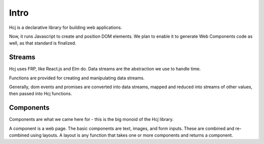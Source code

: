 Intro
=====

Hcj is a declarative library for building web applications.

Now, it runs Javascript to create and position DOM elements.  We plan
to enable it to generate Web Components code as well, as that standard
is finalized.

Streams
-------

Hcj uses FRP, like React.js and Elm do.  Data streams are the
abstraction we use to handle time.

Functions are provided for creating and manipulating data streams.

Generally, dom events and promises are converted into data streams,
mapped and reduced into streams of other values, then passed into Hcj
functions.

Components
----------

Components are what we came here for - this is the big monoid of the
Hcj library.

A component is a web page.  The basic components are text, images, and
form inputs.  These are combined and re-combined using layouts.  A
layout is any function that takes one or more components and returns a
component.

